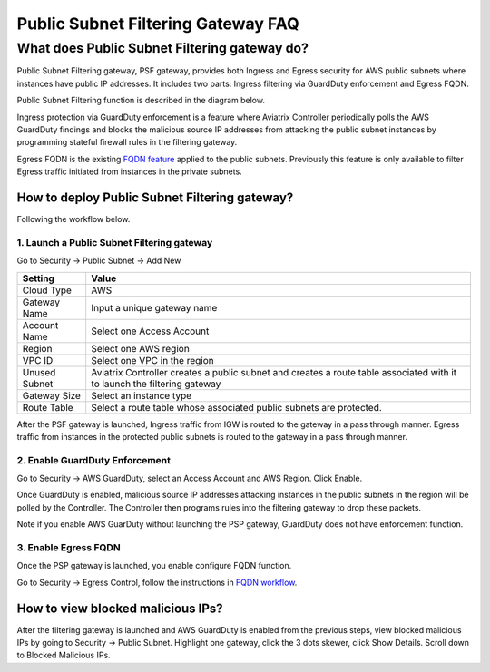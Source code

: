 .. meta::
   :description: FQDN whitelists reference design
   :keywords: FQDN, whitelist, Aviatrix, Egress Control, AWS VPC


.. raw:: html

   <style>
    /* override table no-wrap */
   .wy-table-responsive table td, .wy-table-responsive table th {
       white-space: normal !important;
   }
   </style>

========================================
 Public Subnet Filtering Gateway FAQ
========================================


What does Public Subnet Filtering gateway do?
===============================================

Public Subnet Filtering gateway, PSF gateway, provides both Ingress and Egress security for AWS public subnets where
instances have public IP addresses. It includes two parts: Ingress filtering via GuardDuty enforcement and Egress FQDN. 

Public Subnet Filtering function is described in the diagram below. 

|public_subnet_filter|

Ingress protection via GuardDuty enforcement is a feature where Aviatrix Controller periodically polls 
the AWS GuardDuty findings and blocks the malicious source IP addresses from attacking the public subnet instances
by programming stateful firewall rules in the filtering gateway.  

Egress FQDN is the existing `FQDN feature <https://docs.aviatrix.com/HowTos/fqdn_faq.html>`_ applied to the public 
subnets. Previously this feature is only available to filter Egress traffic initiated from instances in the private subnets. 


How to deploy Public Subnet Filtering gateway?
-------------------------------------------------

Following the workflow below. 

1. Launch a Public Subnet Filtering gateway 
^^^^^^^^^^^^^^^^^^^^^^^^^^^^^^^^^^^^^^^^^^^^^^^^

Go to Security -> Public Subnet -> Add New

===================       =================
Setting                   Value
===================       =================
Cloud Type                AWS
Gateway Name              Input a unique gateway name
Account Name              Select one Access Account
Region                    Select one AWS region
VPC ID                    Select one VPC in the region
Unused Subnet             Aviatrix Controller creates a public subnet and creates a route table associated with it to launch the filtering gateway
Gateway Size              Select an instance type
Route Table               Select a route table whose associated public subnets are protected.  
===================       =================

After the PSF gateway is launched, Ingress traffic from IGW is routed to the gateway in a pass through manner. 
Egress traffic from instances in the protected public subnets is routed to the gateway in a pass through manner. 

2. Enable GuardDuty Enforcement
^^^^^^^^^^^^^^^^^^^^^^^^^^^^^^^^^

Go to Security -> AWS GuardDuty, select an Access Account and AWS Region. Click Enable.

Once GuardDuty is enabled, malicious source IP addresses attacking instances in the public subnets in the region 
will be polled by the Controller. The Controller then programs rules into the filtering gateway to drop these packets.

Note if you enable AWS GuarDuty without launching the PSP gateway, GuardDuty does not have enforcement function.  

3. Enable Egress FQDN 
^^^^^^^^^^^^^^^^^^^^^^^^

Once the PSP gateway is launched, you enable configure FQDN function. 

Go to Security -> Egress Control, follow the instructions in `FQDN workflow <https://docs.aviatrix.com/HowTos/FQDN_Whitelists_Ref_Design.html>`_.

How to view blocked malicious IPs?
-------------------------------------

After the filtering gateway is launched and AWS GuardDuty is enabled from the previous steps, view blocked malicious IPs by going
to Security -> Public Subnet. Highlight one gateway, click the 3 dots skewer, click Show Details. Scroll down to Blocked Malicious IPs.

.. |public_subnet_filter| image::  public_subnet_filtering_faq_media/public_subnet_filter.png
   :scale: 30%


.. add in the disqus tag

.. disqus::
